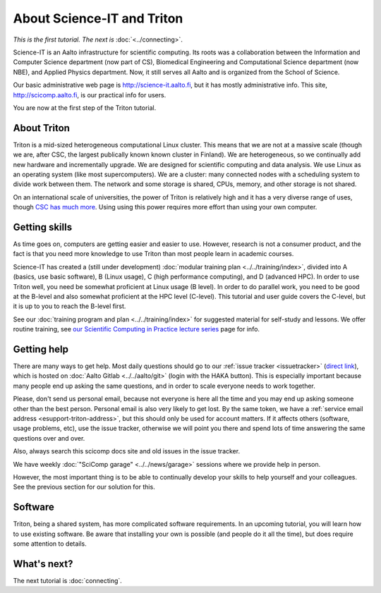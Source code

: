===========================
About Science-IT and Triton
===========================

*This is the first tutorial.  The next is* :doc:`<../connecting>`.

Science-IT is an Aalto infrastructure for scientific computing.  Its
roots was a collaboration between the Information and Computer Science
department (now part of CS), Biomedical Engineering and Computational
Science department (now NBE), and Applied Physics department.  Now, it
still serves all Aalto and is organized from the School of Science.

Our basic administrative web page is http://science-it.aalto.fi, but
it has mostly administrative info.  This site,
http://scicomp.aalto.fi, is our practical info for users.

You are now at the first step of the Triton tutorial.


About Triton
============

Triton is a mid-sized heterogeneous computational Linux cluster.  This
means that we are not at a massive scale (though we are, after CSC,
the largest publically known known cluster in Finland).  We are
heterogeneous, so we continually add new hardware and incrementally
upgrade.  We are designed for scientific computing and data analysis.
We use Linux as an operating system (like most supercomputers).  We
are a cluster: many connected nodes with a scheduling system to divide
work between them.  The network and some storage is shared, CPUs,
memory, and other storage is not shared.

On an international scale of universities, the power of Triton is
relatively high and it has a very diverse range of uses, though `CSC
has much more <https://research.csc.fi/computing-and-software>`__.  Using
using this power requires more effort than using your own computer.


Getting skills
==============

.. seealso::

   Main article: :doc:`../../training/index`

As time goes on, computers are getting easier and easier to use.
However, research is not a consumer product, and the fact is that you
need more knowledge to use Triton than most people learn in academic
courses.

Science-IT has created a (still under development) :doc:`modular
training plan <../../training/index>`, divided into A (basics, use
basic software), B (Linux usage), C (high performance computing), and
D (advanced HPC).  In order to use Triton well, you need be somewhat
proficient at Linux usage (B level).  In order to do parallel work,
you need to be good at the B-level and also somewhat proficient at the
HPC level (C-level).  This tutorial and user guide covers the C-level,
but it is up to you to reach the B-level first.

See our :doc:`training program and plan <../../training/index>` for
suggested material for self-study and lessons.  We offer routine
training, see `our Scientific Computing in Practice lecture series
<http://science-it.aalto.fi/scip/>`__ page for info.



Getting help
============

.. seealso::

   Main article: :doc:`../help`

There are many ways to get help.  Most daily questions should go to
our :ref:`issue tracker <issuetracker>` (`direct link <https://version.aalto.fi/gitlab/AaltoScienceIT/triton/issues>`__), which is hosted on
:doc:`Aalto Gitlab <../../aalto/git>` (login with the HAKA button).
This is especially important because many people end up asking the
same questions, and in order to scale everyone needs to work together.

Please, don't send us personal email, because not everyone is here all
the time and you may end up asking someone other than the best
person.  Personal email is also very likely to get lost.  By the same
token, we have a :ref:`service email address
<esupport-triton-address>`, but this should only be used for account
matters.  If it affects others (software, usage problems, etc), use
the issue tracker, otherwise we will point you there and spend lots of
time answering the same questions over and over.

Also, always search this scicomp docs site and old issues in the issue
tracker.

We have weekly :doc:`"SciComp garage" <../../news/garage>` sessions
where we provide help in person.

However, the most important thing is to be able to continually develop
your skills to help yourself and your colleagues.  See the previous
section for our solution for this.


Software
========

Triton, being a shared system, has more complicated software
requirements.  In an upcoming tutorial, you will learn how to use
existing software.  Be aware that installing your own is possible (and
people do it all the time), but does require some attention to
details.


What's next?
============
The next tutorial is :doc:`connecting`.
